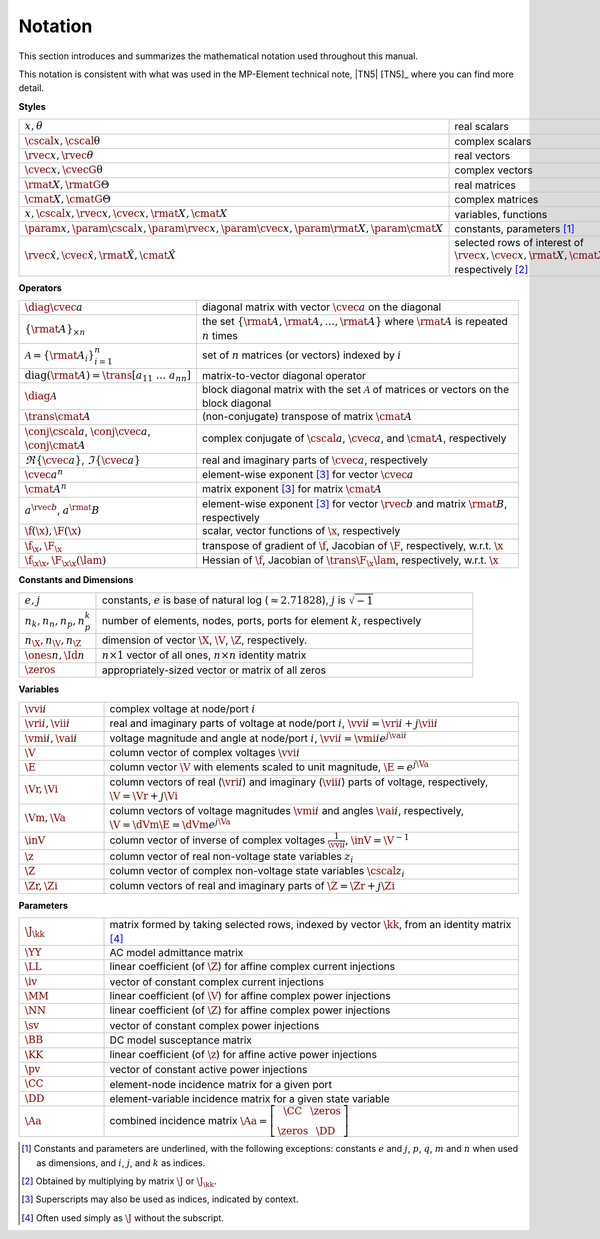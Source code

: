 .. _sec_notation:

Notation
========

This section introduces and summarizes the mathematical notation used throughout this manual.

This notation is consistent with what was used in the MP-Element technical note, |TN5| [TN5]_ where you can find more detail.

**Styles**

.. list-table::
   :widths: 17 83
   :class: longtable

   * - :math:`x, \theta`
     - real scalars
   * - :math:`\cscal{x}, \cscal{\uptheta}`
     - complex scalars
   * - :math:`\rvec{x}, \rvec{\theta}`
     - real vectors
   * - :math:`\cvec{x}, \cvecG{\uptheta}`
     - complex vectors
   * - :math:`\rmat{X}, \rmatG{\Theta}`
     - real matrices
   * - :math:`\cmat{X}, \cmatG{\Theta}`
     - complex matrices
   * - :math:`x, \cscal{x}, \rvec{x}, \cvec{x}, \rmat{X}, \cmat{X}`
     - variables, functions
   * - :math:`\param{x}, \param{\cscal{x}}, \param{\rvec{x}}, \param{\cvec{x}}, \param{\rmat{X}}, \param{\cmat{X}}`
     - constants, parameters [#]_
   * - :math:`\hat{\rvec{x}}, \hat{\cvec{x}}, \hat{\rmat{X}}, \hat{\cmat{X}}`
     - selected rows of interest of :math:`\rvec{x}, \cvec{x}, \rmat{X}, \cmat{X}`, respectively [#]_

**Operators**

.. list-table::
   :widths: 17 83
   :class: longtable

   * - :math:`\diag{\cvec{a}}`
     - diagonal matrix with vector :math:`\cvec{a}` on the diagonal
   * - :math:`\{\rmat{A}\}_{\times n}`
     - the set :math:`\{\rmat{A}, \rmat{A}, \dots, \rmat{A}\}` where :math:`\rmat{A}` is repeated :math:`n` times
   * - :math:`\mathcal{A} = \{\rmat{A}_i\}_{i=1}^n`
     - set of :math:`n` matrices (or vectors) indexed by :math:`i`
   * - :math:`\textrm{diag}(\rmat{A}) = \trans{\left[a_{11} \ \dots \ a_{nn}\right]}`
     - matrix-to-vector diagonal operator
   * - :math:`\diag{\mathcal{A}}`
     - block diagonal matrix with the set :math:`\mathcal{A}` of matrices or vectors on the block diagonal
   * - :math:`\trans{\cmat{A}}`
     - (non-conjugate) transpose of matrix :math:`\cmat{A}`
   * - :math:`\conj{\cscal{a}}`, :math:`\conj{\cvec{a}}`, :math:`\conj{\cmat{A}}`
     - complex conjugate of :math:`\cscal{a}`, :math:`\cvec{a}`, and :math:`\cmat{A}`, respectively
   * - :math:`\Re\{{\cvec{a}\}}`, :math:`\Im\{{\cvec{a}\}}`
     - real and imaginary parts of :math:`\cvec{a}`, respectively
   * - :math:`\cvec{a}^{n}`
     - element-wise exponent [#]_ for vector :math:`\cvec{a}`
   * - :math:`\cmat{A}^{n}`
     - matrix exponent [3]_ for matrix :math:`\cmat{A}`
   * - :math:`a^{\rvec{b}}`, :math:`a^\rmat{B}`
     - element-wise exponent [3]_ for vector :math:`\rvec{b}` and matrix :math:`\rmat{B}`, respectively
   * - :math:`\f(\x), \F(\x)`
     - scalar, vector functions of :math:`\x`, respectively
   * - :math:`\f_\x, \F_\x`
     - transpose of gradient of :math:`\f`, Jacobian of :math:`\F`, respectively, w.r.t. :math:`\x`
   * - :math:`\f_{\x\x}, \F_{\x\x}(\lam)`
     - Hessian of :math:`\f`, Jacobian of :math:`\trans{\F_\x} \lam`, respectively, w.r.t. :math:`\x`

**Constants and Dimensions**

.. list-table::
   :widths: 17 83
   :class: longtable

   * - :math:`e, j`
     - constants, :math:`e` is base of natural log (:math:`\approx 2.71828`), :math:`j` is :math:`\sqrt{-1}`
   * - :math:`n_k, n_n, n_p, n_p^k`
     - number of elements, nodes, ports, ports for element :math:`k`, respectively
   * - :math:`n_\X, n_\V, n_\Z`
     - dimension of vector :math:`\X`, :math:`\V`, :math:`\Z`, respectively.
   * - :math:`\ones{n}, \Id{n}`
     - :math:`n \times 1` vector of all ones, :math:`n \times n` identity matrix
   * - :math:`\zeros`
     - appropriately-sized vector or matrix of all zeros

**Variables**

.. list-table::
   :widths: 17 83
   :class: longtable

   * - :math:`\vvi{i}`
     - complex voltage at node/port :math:`i`
   * - :math:`\vri{i}, \vii{i}`
     - real and imaginary parts of voltage at node/port :math:`i`, :math:`\vvi{i} = \vri{i} + j \vii{i}`
   * - :math:`\vmi{i}, \vai{i}`
     - voltage magnitude and angle at node/port :math:`i`, :math:`\vvi{i} = \vmi{i} e^{j \vai{i}}`
   * - :math:`\V`
     - column vector of complex voltages :math:`\vvi{i}`
   * - :math:`\E`
     - column vector :math:`\V` with elements scaled to unit magnitude, :math:`\E = e^{j \Va}`
   * - :math:`\Vr, \Vi`
     - column vectors of real (:math:`\vri{i}`) and imaginary (:math:`\vii{i}`) parts of voltage, respectively, :math:`\V = \Vr + j \Vi`
   * - :math:`\Vm, \Va`
     - column vectors of voltage magnitudes :math:`\vmi{i}` and angles :math:`\vai{i}`, respectively, :math:`\V = \dVm \E = \dVm e^{j \Va}`
   * - :math:`\inV`
     - column vector of inverse of complex voltages :math:`\frac{1}{\vvi{i}}`, :math:`\inV = \V^{-1}`
   * - :math:`\z`
     - column vector of real non-voltage state variables :math:`z_i`
   * - :math:`\Z`
     - column vector of complex non-voltage state variables :math:`\cscal{z}_i`
   * - :math:`\Zr, \Zi`
     - column vectors of real and imaginary parts of :math:`\Z = \Zr + j \Zi`

**Parameters**

.. list-table::
   :widths: 17 83
   :class: longtable

   * - :math:`\J_\kk`
     - matrix formed by taking selected rows, indexed by vector :math:`\kk`, from an identity matrix [#]_
   * - :math:`\YY`
     - AC model admittance matrix
   * - :math:`\LL`
     - linear coefficient (of :math:`\Z`) for affine complex current injections
   * - :math:`\iv`
     - vector of constant complex current injections
   * - :math:`\MM`
     - linear coefficient (of :math:`\V`) for affine complex power injections
   * - :math:`\NN`
     - linear coefficient (of :math:`\Z`) for affine complex power injections
   * - :math:`\sv`
     - vector of constant complex power injections
   * - :math:`\BB`
     - DC model susceptance matrix
   * - :math:`\KK`
     - linear coefficient (of :math:`\z`) for affine active power injections
   * - :math:`\pv`
     - vector of constant active power injections
   * - :math:`\CC`
     - element-node incidence matrix for a given port
   * - :math:`\DD`
     - element-variable incidence matrix for a given state variable
   * - :math:`\Aa`
     - combined incidence matrix :math:`\Aa = \left[\begin{array}{ccc}\CC & \zeros \\ \zeros & \DD \end{array}\right]`

.. [#] Constants and parameters are underlined, with the following exceptions: constants :math:`e` and :math:`j`, :math:`p`, :math:`q`, :math:`m` and :math:`n` when used as dimensions, and :math:`i`, :math:`j`, and :math:`k` as indices.

.. [#] Obtained by multiplying by matrix :math:`\J` or :math:`\J_\kk`.

.. [#] Superscripts may also be used as indices, indicated by context.

.. [#] Often used simply as :math:`\J` without the subscript.

..
    Careful the 3rd footnote above is explicitly numbered as [3]_ in two
    references above (to avoid repeating the footnote itself).

